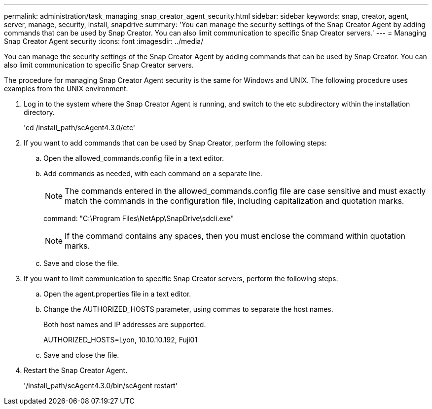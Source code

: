 ---
permalink: administration/task_managing_snap_creator_agent_security.html
sidebar: sidebar
keywords: snap, creator, agent, server, manage, security, install, snapdrive
summary: 'You can manage the security settings of the Snap Creator Agent by adding commands that can be used by Snap Creator. You can also limit communication to specific Snap Creator servers.'
---
= Managing Snap Creator Agent security
:icons: font
:imagesdir: ../media/

[.lead]
You can manage the security settings of the Snap Creator Agent by adding commands that can be used by Snap Creator. You can also limit communication to specific Snap Creator servers.

The procedure for managing Snap Creator Agent security is the same for Windows and UNIX. The following procedure uses examples from the UNIX environment.

. Log in to the system where the Snap Creator Agent is running, and switch to the etc subdirectory within the installation directory.
+
'cd /install_path/scAgent4.3.0/etc'

. If you want to add commands that can be used by Snap Creator, perform the following steps:
 .. Open the allowed_commands.config file in a text editor.
 .. Add commands as needed, with each command on a separate line.
+
NOTE: The commands entered in the allowed_commands.config file are case sensitive and must exactly match the commands in the configuration file, including capitalization and quotation marks.
+
command: "C:\Program Files\NetApp\SnapDrive\sdcli.exe"
+
NOTE: If the command contains any spaces, then you must enclose the command within quotation marks.

 .. Save and close the file.
. If you want to limit communication to specific Snap Creator servers, perform the following steps:
 .. Open the agent.properties file in a text editor.
 .. Change the AUTHORIZED_HOSTS parameter, using commas to separate the host names.
+
Both host names and IP addresses are supported.
+
AUTHORIZED_HOSTS=Lyon, 10.10.10.192, Fuji01

 .. Save and close the file.
. Restart the Snap Creator Agent.
+
'/install_path/scAgent4.3.0/bin/scAgent restart'
